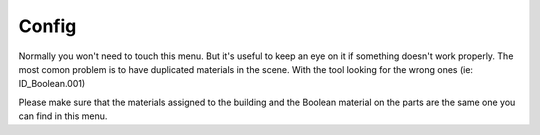 Config
-----------------
.. image:: images/PartOrientation.jpg

Normally you won't need to touch this menu. But it's useful to keep an eye on it if something doesn't work properly. 
The most comon problem is to have duplicated materials in the scene. With the tool looking for the wrong ones (ie: ID_Boolean.001)

Please make sure that the materials assigned to the building and the Boolean material on the parts are the same one you can find in this menu.

